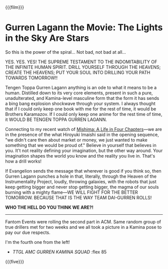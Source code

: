 {{{film}}}
#+date: 23; 12024 H.E.
* Gurren Lagann the Movie: The Lights in the Sky Are Stars
So this is the power of the spiral... Not bad, not bad at all...

YES. YES. YES! THE SUPREME TESTAMENT TO THE INDOMITABILITY OF THE INFINITE HUMAN
SPIRIT. DRILL YOURSELF THROUGH THE HEAVENS; CREATE THE HEAVENS; PUT YOUR SOUL
INTO DRILLING YOUR PATH TOWARDS TOMORROW!!

Tengen Toppa Gurren Lagann anything is an ode to what it means to be a
human. Distilled down to its very core elements, present in such a pure,
unadulterated, and Kamina-level masculine form that the form it has sends a bing
bang explosion shockwave through your system. I always thought that if I could
only keep one book with me for the rest of time, it would be Brothers
Karamazov. If I could only keep one anime for the rest time of time, it WOULD BE
TENGEN TOPPA GURREN LAGANN.

Connecting to my recent watch of [[https://sandyuraz.com/drama/mishima/][Mishima: A Life in Four Chapters]]—we are in the
presence of the what Hiroyuki Imaishi said in the opening sequence, "we didn't
care then about market or money, we just wanted to make something that we would
be proud of." Believe in yourself that believes in you. It't not reality
defining your imagination, but the other way around. Your imagination shapes the
world you know and the reality you live in. That's how a drill works!

If Evangelion sends the message that wherever is good if you think so, then
Gurren Lagann punches a hole in that, literally, through the Heaven of the
Instrumentality Project, loudly, throwing galaxies, with the robots that just
keep getting bigger and never stop getting bigger, the magma of our souls
burning with a mighty flame—WE WILL FIGHT FOR THE BETTER TOMORROW. BECAUSE THAT
IS THE WAY TEAM DAI-GURREN ROLLS!

*WHO THE HELL DO YOU THINK WE ARE?!*

-----

Fantom Events were rolling the second part in ACM. Same random group of true
drillers met for two weeks and we all took a picture in a Kamina pose to pay our
due respects.

I'm the fourth one from the left!

#+begin_gallery
- [[gurren lagann boys.webp][TTGL AMC GURREN KAMINA SQUAD]] :flex 85
#+end_gallery

{{{five}}}
